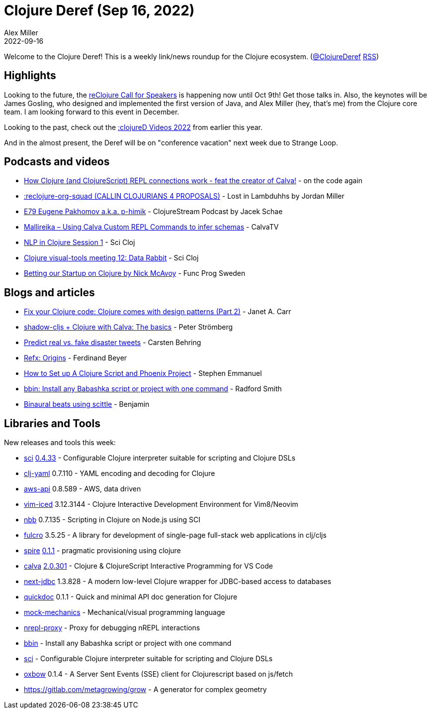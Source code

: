 = Clojure Deref (Sep 16, 2022)
Alex Miller
2022-09-16
:jbake-type: post

ifdef::env-github,env-browser[:outfilesuffix: .adoc]

Welcome to the Clojure Deref! This is a weekly link/news roundup for the Clojure ecosystem. (https://twitter.com/ClojureDeref[@ClojureDeref] https://clojure.org/feed.xml[RSS])

== Highlights

Looking to the future, the https://sessionize.com/reclojure-2022/[reClojure Call for Speakers] is happening now until Oct 9th! Get those talks in. Also, the keynotes will be James Gosling, who designed and implemented the first version of Java, and Alex Miller (hey, that's me) from the Clojure core team. I am looking forward to this event in December.

Looking to the past, check out the https://clojured.de/media/videos/videos-2022/[:clojureD Videos 2022] from earlier this year.

And in the almost present, the Deref will be on "conference vacation" next week due to Strange Loop.

== Podcasts and videos

* https://www.youtube.com/watch?v=islMjv55cN8[How Clojure (and ClojureScript) REPL connections work - feat the creator of Calva!] - on the code again
* https://anchor.fm/lostinlambduhhs/episodes/reclojure-org-squad-CALLIN-CLOJURIANS-4-PROPOSALS-e1nqe19/a-a8ha74o[:reclojure-org-squad (CALLIN CLOJURIANS 4 PROPOSALS)] - Lost in Lambduhhs by Jordan Miller
* https://clojure.stream/podcast/[E79 Eugene Pakhomov a.k.a. p-himik] - ClojureStream Podcast by Jacek Schae
* https://www.youtube.com/watch?v=MW-1Ov8ynWw[Mallireika – Using Calva Custom REPL Commands to infer schemas] - CalvaTV
* https://www.youtube.com/watch?v=X3Ilr74o6KQ[NLP in Clojure Session 1] - Sci Cloj
* https://www.youtube.com/watch?v=VBXA7Fnj3HE[Clojure visual-tools meeting 12: Data Rabbit] - Sci Cloj
* https://www.youtube.com/watch?v=Ufppjwgfnm0[Betting our Startup on Clojure by Nick McAvoy] - Func Prog Sweden

== Blogs and articles

* https://blog.janetacarr.com/fix-your-clojure-code-clojure-comes-with-design-patterns-part-2/[Fix your Clojure code: Clojure comes with design patterns (Part 2)] - Janet A. Carr
* https://blog.agical.se/en/posts/shadow-cljs-clojure-cljurescript-calva-nrepl-basics/[shadow-cljs + Clojure with Calva: The basics] - Peter Strömberg
* https://scicloj.github.io/blog/predict-real-vs.-fake-disaster-tweets/[Predict real vs. fake disaster tweets] - Carsten Behring
* https://fbeyer.com/posts/refx-origins/[Refx: Origins] - Ferdinand Beyer
* https://blog.stephcrown.com/how-to-set-up-a-clojure-script-and-phoenix-project[How to Set up A Clojure Script and Phoenix Project] - Stephen Emmanuel
* https://radsmith.com/bbin[bbin: Install any Babashka script or project with one command] - Radford Smith
* https://benjamin-asdf.github.io/faster-than-light-memes/binaural-beats-using-scittle.html[Binaural beats using scittle] - Benjamin

== Libraries and Tools

New releases and tools this week:

* https://github.com/babashka/sci[sci] https://github.com/babashka/sci/blob/master/CHANGELOG.md#v0433[0.4.33] - Configurable Clojure interpreter suitable for scripting and Clojure DSLs
* https://github.com/clj-commons/clj-yaml[clj-yaml] 0.7.110 - YAML encoding and decoding for Clojure
* https://github.com/cognitect-labs/aws-api[aws-api] 0.8.589 - AWS, data driven
* https://github.com/liquidz/vim-iced[vim-iced] 3.12.3144 - Clojure Interactive Development Environment for Vim8/Neovim
* https://github.com/babashka/nbb[nbb] 0.7.135 - Scripting in Clojure on Node.js using SCI 
* https://github.com/fulcrologic/fulcro[fulcro] 3.5.25 - A library for development of single-page full-stack web applications in clj/cljs
* https://github.com/epiccastle/spire[spire] https://github.com/epiccastle/spire/releases/tag/v0.1.1[0.1.1] - pragmatic provisioning using clojure
* https://github.com/BetterThanTomorrow/calva[calva] https://github.com/BetterThanTomorrow/calva/releases/tag/v2.0.301[2.0.301] - Clojure & ClojureScript Interactive Programming for VS Code
* https://github.com/seancorfield/next-jdbc[next-jdbc] 1.3.828 - A modern low-level Clojure wrapper for JDBC-based access to databases
* https://github.com/borkdude/quickdoc[quickdoc] 0.1.1 - Quick and minimal API doc generation for Clojure
* https://github.com/felipereigosa/mock-mechanics[mock-mechanics]  - Mechanical/visual programming language
* https://github.com/lambdaisland/nrepl-proxy[nrepl-proxy]  - Proxy for debugging nREPL interactions
* https://github.com/babashka/bbin[bbin]  - Install any Babashka script or project with one command
* https://github.com/babashka/sci[sci]  - Configurable Clojure interpreter suitable for scripting and Clojure DSLs
* https://github.com/oliyh/oxbow[oxbow] 0.1.4 - A Server Sent Events (SSE) client for Clojurescript based on js/fetch
* https://gitlab.com/metagrowing/grow[https://gitlab.com/metagrowing/grow]  - A generator for complex geometry

